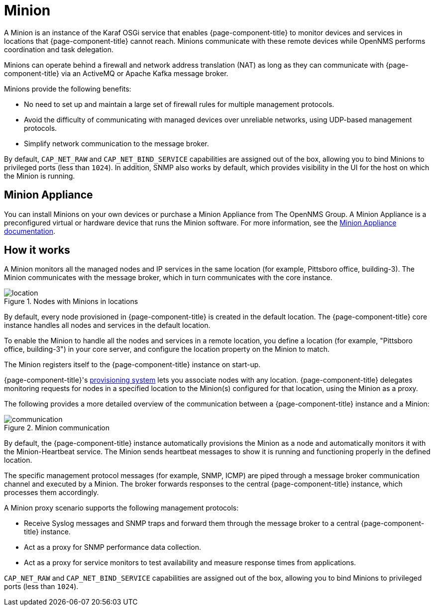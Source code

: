 
= Minion

A Minion is an instance of the Karaf OSGi service that enables {page-component-title} to monitor devices and services in locations that {page-component-title} cannot reach.
Minions communicate with these remote devices while OpenNMS performs coordination and task delegation.

Minions can operate behind a firewall and network address translation (NAT) as long as they can communicate with  {page-component-title} via an ActiveMQ or Apache Kafka message broker.

Minions provide the following benefits:

* No need to set up and maintain a large set of firewall rules for multiple management protocols.
* Avoid the difficulty of communicating with managed devices over unreliable networks, using UDP-based management protocols.
* Simplify network communication to the message broker.

By default, `CAP_NET_RAW` and `CAP_NET_BIND_SERVICE` capabilities are assigned out of the box, allowing you to bind Minions to privileged ports (less than `1024`).
In addition, SNMP also works by default, which provides visibility in the UI for the host on which the Minion is running.

== Minion Appliance

You can install Minions on your own devices or purchase a Minion Appliance from The OpenNMS Group.
A Minion Appliance is a preconfigured virtual or hardware device that runs the Minion software.
For more information, see the https://portal.opennms.com/docs/opennms-cloud/index.html[Minion Appliance documentation].



== How it works

A Minion monitors all the managed nodes and IP services in the same location (for example, Pittsboro office, building-3).
The Minion communicates with the message broker, which in turn communicates with the core instance.

.Nodes with Minions in locations
image::deployment/minion/location.png[]

By default, every node provisioned in {page-component-title} is created in the default location.
The {page-component-title} core instance handles all nodes and services in the default location.

To enable the Minion to handle all the nodes and services in a remote location, you define a location (for example, "Pittsboro office, building-3") in your core server, and configure the location property on the Minion to match.

The Minion registers itself to the {page-component-title} instance on start-up.

{page-component-title}'s xref:operation:deep-dive/provisioning/introduction.adoc#ga-provisioning-introduction[provisioning system] lets you associate nodes with any location.
{page-component-title} delegates monitoring requests for nodes in a specified location to the Minion(s) configured for that location, using the Minion as a proxy.

The following provides a more detailed overview of the communication between a {page-component-title} instance and a Minion:

.Minion communication
image::deployment/minion/communication.png[]

By default, the {page-component-title} instance automatically provisions the Minion as a node and automatically monitors it with the Minion-Heartbeat service.
The Minion sends heartbeat messages to show it is running and functioning properly in the defined location.

The specific management protocol messages (for example, SNMP, ICMP) are piped through a message broker communication channel and executed by a Minion.
The broker forwards responses to the central {page-component-title} instance, which processes them accordingly.

A Minion proxy scenario supports the following management protocols:

* Receive Syslog messages and SNMP traps and forward them through the message broker to a central {page-component-title} instance.
* Act as a proxy for SNMP performance data collection.
* Act as a proxy for service monitors to test availability and measure response times from applications.


`CAP_NET_RAW` and `CAP_NET_BIND_SERVICE` capabilities are assigned out of the box, allowing you to bind Minions to privileged ports (less than `1024`).